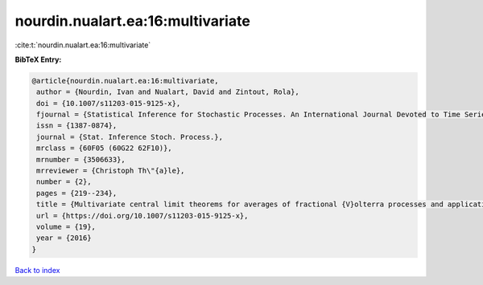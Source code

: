 nourdin.nualart.ea:16:multivariate
==================================

:cite:t:`nourdin.nualart.ea:16:multivariate`

**BibTeX Entry:**

.. code-block:: bibtex

   @article{nourdin.nualart.ea:16:multivariate,
    author = {Nourdin, Ivan and Nualart, David and Zintout, Rola},
    doi = {10.1007/s11203-015-9125-x},
    fjournal = {Statistical Inference for Stochastic Processes. An International Journal Devoted to Time Series Analysis and the Statistics of Continuous Time Processes and Dynamical Systems},
    issn = {1387-0874},
    journal = {Stat. Inference Stoch. Process.},
    mrclass = {60F05 (60G22 62F10)},
    mrnumber = {3506633},
    mrreviewer = {Christoph Th\"{a}le},
    number = {2},
    pages = {219--234},
    title = {Multivariate central limit theorems for averages of fractional {V}olterra processes and applications to parameter estimation},
    url = {https://doi.org/10.1007/s11203-015-9125-x},
    volume = {19},
    year = {2016}
   }

`Back to index <../By-Cite-Keys.rst>`_
